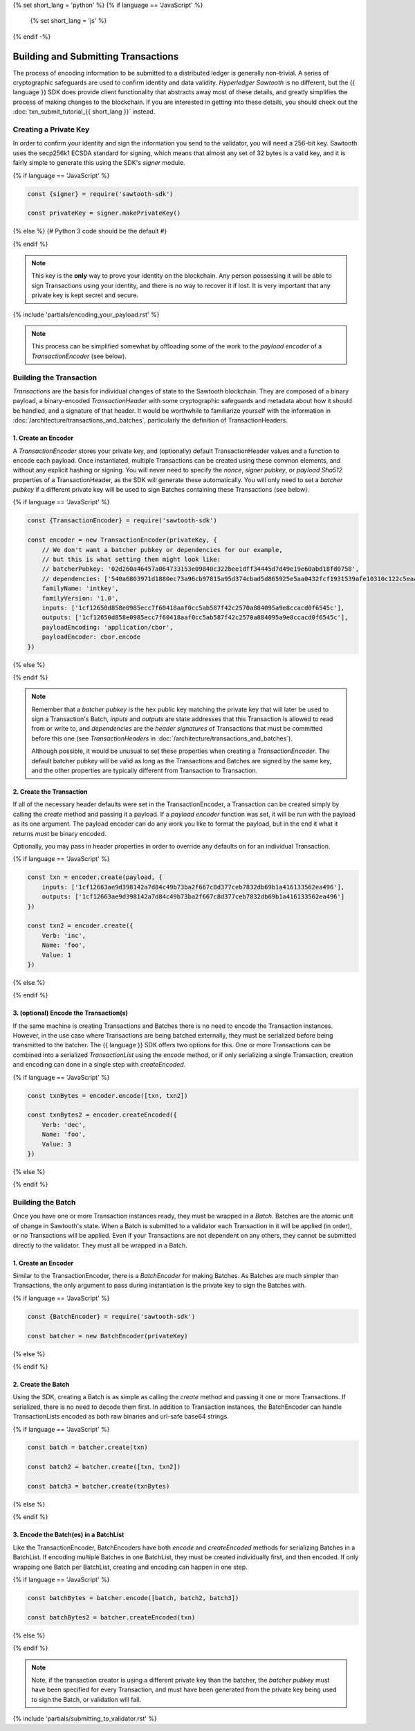 {% set short_lang = 'python' %}
{% if language == 'JavaScript' %}
    {% set short_lang = 'js' %}
{% endif -%}

************************************
Building and Submitting Transactions
************************************

The process of encoding information to be submitted to a distributed ledger is
generally non-trivial. A series of cryptographic safeguards are used to
confirm identity and data validity. *Hyperledger Sawtooth* is no different, but
the {{ language }} SDK does provide client functionality that abstracts away
most of these details, and greatly simplifies the process of making changes to
the blockchain. If you are interested in getting into these details, you
should check out the
:doc:`txn_submit_tutorial_{{ short_lang }}` instead.


Creating a Private Key
======================

In order to confirm your identity and sign the information you send to the
validator, you will need a 256-bit key. Sawtooth uses the secp256k1 ECSDA
standard for signing, which means that almost any set of 32 bytes is a valid
key, and it is fairly simple to generate this using the SDK's *signer* module.

{% if language == 'JavaScript' %}

.. code-block:: javascript

    const {signer} = require('sawtooth-sdk')

    const privateKey = signer.makePrivateKey()

{% else %}
{# Python 3 code should be the default #}

{% endif %}

.. note::

   This key is the **only** way to prove your identity on the blockchain. Any
   person possessing it will be able to sign Transactions using your identity,
   and there is no way to recover it if lost. It is very important that any
   private key is kept secret and secure.


{% include 'partials/encoding_your_payload.rst' %}

.. note::

   This process can be simplified somewhat by offloading some of the work to
   the *payload encoder* of a *TransactionEncoder* (see below).


Building the Transaction
========================

*Transactions* are the basis for individual changes of state to the Sawtooth
blockchain. They are composed of a binary payload, a binary-encoded
*TransactionHeader* with some cryptographic safeguards and metadata about how
it should be handled, and a signature of that header. It would be worthwhile
to familiarize yourself with the information in
:doc:`/architecture/transactions_and_batches`, particularly the definition of
TransactionHeaders.


1. Create an Encoder
--------------------

A *TransactionEncoder* stores your private key, and (optionally) default
TransactionHeader values and a function to encode each payload. Once
instantiated, multiple Transactions can be created using these common elements,
and without any explicit hashing or signing. You will never need to specify the
*nonce*, *signer pubkey*, or *payload Sha512* properties of a TransactionHeader,
as the SDK will generate these automatically. You will only need to set a
*batcher pubkey* if a different private key will be used to sign Batches containing
these Transactions (see below).


{% if language == 'JavaScript' %}

.. code-block:: javascript

    const {TransactionEncoder} = require('sawtooth-sdk')

    const encoder = new TransactionEncoder(privateKey, {
        // We don't want a batcher pubkey or dependencies for our example,
        // but this is what setting them might look like:
        // batcherPubkey: '02d260a46457a064733153e09840c322bee1dff34445d7d49e19e60abd18fd0758',
        // dependencies: ['540a6803971d1880ec73a96cb97815a95d374cbad5d865925e5aa0432fcf1931539afe10310c122c5eaae15df61236079abbf4f258889359c4d175516934484a'],
        familyName: 'intkey',
        familyVersion: '1.0',
        inputs: ['1cf12650d858e0985ecc7f60418aaf0cc5ab587f42c2570a884095a9e8ccacd0f6545c'],
        outputs: ['1cf12650d858e0985ecc7f60418aaf0cc5ab587f42c2570a884095a9e8ccacd0f6545c'],
        payloadEncoding: 'application/cbor',
        payloadEncoder: cbor.encode
    })

{% else %}

{% endif %}

.. note::

   Remember that a *batcher pubkey* is the hex public key matching the private
   key that will later be used to sign a Transaction's Batch, *inputs* and
   *outputs* are state addresses that this Transaction is allowed to read from
   or write to, and *dependencies* are the *header signatures* of Transactions
   that must be committed before this one (see *TransactionHeaders* in
   :doc:`/architecture/transactions_and_batches`).

   Although possible, it would be unusual to set these properties when
   creating a *TransactionEncoder*. The default batcher pubkey will be valid
   as long as the Transactions and Batches are signed by the same key, and the
   other properties are typically different from Transaction to Transaction.


2. Create the Transaction
-------------------------

If all of the necessary header defaults were set in the TransactionEncoder, a
Transaction can be created simply by calling the *create* method and passing
it a payload. If a *payload encoder* function was set, it will be run with the
payload as its one argument. The payload encoder can do any work you like to
format the payload, but in the end it what it returns *must* be binary
encoded.

Optionally, you may pass in header properties in order to override any defaults on for an individual Transaction.

{% if language == 'JavaScript' %}

.. code-block:: javascript

    const txn = encoder.create(payload, {
        inputs: ['1cf12663ae9d398142a7d84c49b73ba2f667c8d377ceb7832db69b1a416133562ea496'],
        outputs: ['1cf12663ae9d398142a7d84c49b73ba2f667c8d377ceb7832db69b1a416133562ea496']
    })

    const txn2 = encoder.create({
        Verb: 'inc',
        Name: 'foo',
        Value: 1
    })

{% else %}

{% endif %}


3. (optional) Encode the Transaction(s)
---------------------------------------

If the same machine is creating Transactions and Batches there is no need to
encode the Transaction instances. However, in the use case where Transactions
are being batched externally, they must be serialized before being transmitted
to the batcher. The {{ language }} SDK offers two options for this. One or more
Transactions can be combined into a serialized *TransactionList* using the
*encode* method, or if only serializing a single Transaction, creation and
encoding can done in a single step with *createEncoded*.

{% if language == 'JavaScript' %}

.. code-block:: javascript

    const txnBytes = encoder.encode([txn, txn2])

    const txnBytes2 = encoder.createEncoded({
        Verb: 'dec',
        Name: 'foo',
        Value: 3
    })

{% else %}

{% endif %}


Building the Batch
==================

Once you have one or more Transaction instances ready, they must be wrapped in a
*Batch*. Batches are the atomic unit of change in Sawtooth's state. When a Batch
is submitted to a validator each Transaction in it will be applied (in order),
or *no* Transactions will be applied. Even if your Transactions are not
dependent on any others, they cannot be submitted directly to the validator.
They must all be wrapped in a Batch.


1. Create an Encoder
--------------------

Similar to the TransactionEncoder, there is a *BatchEncoder* for making Batches.
As Batches are much simpler than Transactions, the only argument to pass during
instantiation is the private key to sign the Batches with.


{% if language == 'JavaScript' %}

.. code-block:: javascript

    const {BatchEncoder} = require('sawtooth-sdk')

    const batcher = new BatchEncoder(privateKey)

{% else %}

{% endif %}


2. Create the Batch
-------------------

Using the SDK, creating a Batch is as simple as calling the *create* method and
passing it one or more Transactions. If serialized, there is no need to
decode them first. In addition to Transaction instances, the BatchEncoder can
handle TransactionLists encoded as both raw binaries and url-safe base64
strings.


{% if language == 'JavaScript' %}

.. code-block:: javascript

    const batch = batcher.create(txn)

    const batch2 = batcher.create([txn, txn2])

    const batch3 = batcher.create(txnBytes)


{% else %}

{% endif %}


3. Encode the Batch(es) in a BatchList
--------------------------------------

Like the TransactionEncoder, BatchEncoders have both *encode* and
*createEncoded* methods for serializing Batches in a BatchList. If encoding
multiple Batches in one BatchList, they must be created individually first, and
then encoded. If only wrapping one Batch per BatchList, creating and encoding
can happen in one step.


{% if language == 'JavaScript' %}

.. code-block:: javascript

    const batchBytes = batcher.encode([batch, batch2, batch3])

    const batchBytes2 = batcher.createEncoded(txn)

{% else %}

{% endif %}

.. note::

   Note, if the transaction creator is using a different private key than the
   batcher, the *batcher pubkey* must have been specified for every Transaction,
   and must have been generated from the private key being used to sign the
   Batch, or validation will fail.


{% include 'partials/submitting_to_validator.rst' %}
